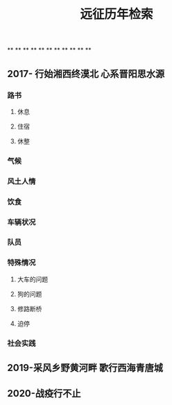 #+TITLE: 远征历年检索

**
**
**
**
**
**
**
**
**
**
**
** 2017- 行始湘西终漠北 心系晋阳思水源
*** 路书
**** 休息
**** 住宿
**** 休整
*** 气候
*** 风土人情
*** 饮食
*** 车辆状况
*** 队员
*** 特殊情况
**** 大车的问题
**** 狗的问题
**** 修路断桥
**** 迫停
*** 社会实践
** 2019-采风乡野黄河畔 歌行西海青唐城
** 2020-战疫行不止
